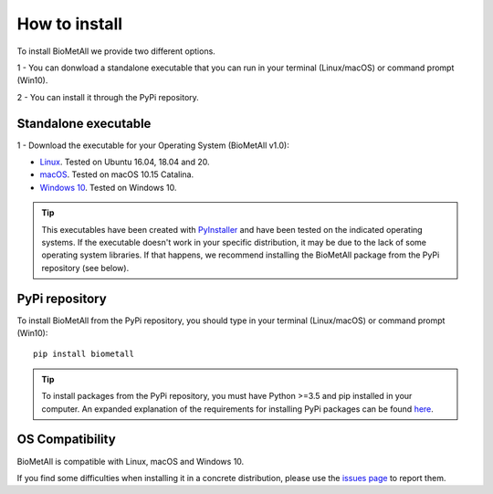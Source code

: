 .. BioMetAll: Identifying metal-binding sites in proteins from backbone preorganization

   https://github.com/insilichem/biometall

   Copyright 2020 José-Emilio Sánchez-Aparicio, Laura Tiessler-Sala,
   Lorea Velasco-Carneros, Lorena Roldán-Martín, Giuseppe Sciortino,
   Jean-Didier Maréchal

==============
How to install
==============

To install BioMetAll we provide two different options.

1 - You can donwload a standalone executable that you can run in
your terminal (Linux/macOS) or command prompt (Win10).

2 - You can install it through the PyPi repository.

Standalone executable
=====================

1 - Download the executable for your Operating System (BioMetAll v1.0):

- `Linux <https://drive.google.com/file/d/1TO0HBXUUSNKqAYwWyjRwkifHyJu32Anj/view?usp=sharing>`_. Tested on Ubuntu 16.04, 18.04 and 20.

- `macOS <https://drive.google.com/file/d/1f4Yy2t2lCBAME0rWZB-AmcsjyJVEr7N-/view?usp=sharing>`_. Tested on macOS 10.15 Catalina.

- `Windows 10 <https://drive.google.com/file/d/1SjAiLLS-Az7LCvAeBDtMOZzyZjLXuFGv/view?usp=sharing>`_. Tested on Windows 10.

.. tip::

   This executables have been created with `PyInstaller <https://www.pyinstaller.org/>`_ and have been tested on the indicated operating systems. If the executable doesn't work in your specific distribution, it may be due to the lack of some operating system libraries. If that happens, we recommend installing the BioMetAll package from the PyPi repository (see below).



PyPi repository
===============

To install BioMetAll from the PyPi repository, you should type in your terminal (Linux/macOS) or command prompt (Win10):

::

  pip install biometall

.. tip::

   To install packages from the PyPi repository, you must have Python >=3.5 and pip installed in your computer. An expanded explanation of the requirements for installing PyPi packages can be found `here <https://packaging.python.org/tutorials/installing-packages/#requirements-for-installing-packages>`_.


OS Compatibility
================

BioMetAll is compatible with Linux, macOS and Windows 10.

If you find some difficulties when installing it in a concrete distribution, please use the `issues page <https://github.com/insilichem/biometall/issues>`_ to report them.
